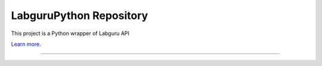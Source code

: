 LabguruPython Repository
========================

This project is a Python wrapper of Labguru API

`Learn more <https://my.labguru.com/api/docs/>`_.

---------------

